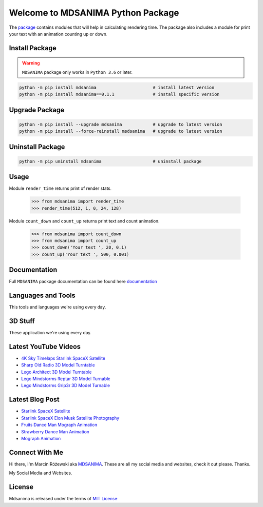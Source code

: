 Welcome to MDSANIMA Python Package
==================================

|latest-version-on-pypi| |supported-python-version| |github-top-language| |pypi-license| |documentation| |downloads| 

.. |latest-version-on-pypi| image:: https://img.shields.io/pypi/v/mdsanima.svg
    :alt: Latest Version on PyPi
    :target: https://pypi.org/project/mdsanima

.. |supported-python-version| image:: https://img.shields.io/pypi/pyversions/mdsanima.svg
    :alt: Supported Python Versions
    :target: #Installation

.. |github-top-language| image:: https://img.shields.io/github/languages/top/mdsanima/mdsanima
    :alt: GitHub Top Language
    :target: https://github.com/mdsanima/mdsanima/

.. |pypi-license| image:: https://img.shields.io/pypi/l/mdsanima.svg
   :alt: License
   :target: https://pypi.python.org/pypi/mdsanima/

.. |documentation| image:: https://readthedocs.org/projects/mdsanima/badge/?version=latest
    :alt: Documentation
    :target: https://mdsanima.readthedocs.io

.. |downloads| image:: https://pepy.tech/badge/mdsanima
    :alt: Downloads
    :target: https://pepy.tech/project/mdsanima

The package_ contains modules that will help in calculating rendering time.
The package also includes a module for print your text with an animation counting up or down.

.. _package: https://pypi.org/project/mdsanima/

Install Package
---------------

.. warning::

    ``MDSANIMA`` package only works in ``Python 3.6`` or later.

.. code::

    python -m pip install mdsanima                      # install latest version
    python -m pip install mdsanima==0.1.1               # install specific version

Upgrade Package
---------------

.. code::

    python -m pip install --upgrade mdsanima            # upgrade to latest version
    python -m pip install --force-reinstall msdsanima   # upgrade to latest version

Uninstall Package
-----------------

.. code::

    python -m pip uninstall mdsanima                    # uninstall package

Usage
-----
Module ``render_time`` returns print of render stats.

    >>> from mdsanima import render_time
    >>> render_time(512, 1, 0, 24, 128)

Module ``count_down`` and ``count_up`` returns print text and count animation.

    >>> from mdsanima import count_down
    >>> from mdsanima import count_up
    >>> count_down('Your text ', 20, 0.1)
    >>> count_up('Your text ', 500, 0.001)

Documentation
-------------
Full ``MDSANIMA`` package documentation can be found here documentation_

.. _documentation: https://mdsanima.readthedocs.io

Languages and Tools
-------------------
This tools and languages we're using every day.

|ubuntu| |visual-studio-code| |python| |html| |css| |jacascript| |firebase| |azure| |aws| |sql| |mysql| |git| |github| |terminal|

.. |ubuntu| image:: https://cdn.jsdelivr.net/npm/simple-icons@4.16.0/icons/ubuntu.svg
    :alt: Ubuntu
    :target: https://mdsanima.com
    :height: 30px
    :width: 30px

.. |visual-studio-code| image:: https://cdn.jsdelivr.net/npm/simple-icons@4.16.0/icons/visualstudiocode.svg
    :alt: Visual Studio Code
    :target: https://app.mdsanima.com
    :height: 30px
    :width: 30px

.. |python| image:: https://cdn.jsdelivr.net/npm/simple-icons@4.16.0/icons/python.svg
    :alt: Python
    :target: https://app.mdsanima.com
    :height: 30px
    :width: 30px

.. |html| image:: https://cdn.jsdelivr.net/npm/simple-icons@4.16.0/icons/html5.svg
    :alt: HTML5
    :target: https://app.mdsanima.com
    :height: 30px
    :width: 30px

.. |css| image:: https://cdn.jsdelivr.net/npm/simple-icons@4.16.0/icons/css3.svg
    :alt: CSS3
    :target: https://app.mdsanima.com
    :height: 30px
    :width: 30px

.. |jacascript| image:: https://cdn.jsdelivr.net/npm/simple-icons@4.16.0/icons/javascript.svg
    :alt: JavaScript
    :target: https://app.mdsanima.com
    :height: 30px
    :width: 30px

.. |firebase| image:: https://cdn.jsdelivr.net/npm/simple-icons@4.16.0/icons/firebase.svg
    :alt: Google Firebase
    :target: https://app.mdsanima.com
    :height: 30px
    :width: 30px

.. |azure| image:: https://cdn.jsdelivr.net/npm/simple-icons@4.16.0/icons/microsoftazure.svg
    :alt: Microsoft Azure
    :target: https://app.mdsanima.com
    :height: 30px
    :width: 30px

.. |aws| image:: https://cdn.jsdelivr.net/npm/simple-icons@4.16.0/icons/amazonaws.svg
    :alt: AWS
    :target: https://app.mdsanima.com
    :height: 30px
    :width: 30px

.. |sql| image:: https://cdn.jsdelivr.net/npm/simple-icons@4.16.0/icons/sqlite.svg
    :alt: SQLite
    :target: https://app.mdsanima.com
    :height: 30px
    :width: 30px

.. |mysql| image:: https://cdn.jsdelivr.net/npm/simple-icons@4.16.0/icons/mysql.svg
    :alt: MySQL
    :target: https://app.mdsanima.com
    :height: 30px
    :width: 30px

.. |git| image:: https://cdn.jsdelivr.net/npm/simple-icons@4.16.0/icons/git.svg
    :alt: Git
    :target: https://app.mdsanima.com
    :height: 30px
    :width: 30px

.. |github| image:: https://cdn.jsdelivr.net/npm/simple-icons@4.16.0/icons/github.svg
    :alt: GitHub
    :target: https://app.mdsanima.com
    :height: 30px
    :width: 30px

.. |terminal| image:: https://cdn.jsdelivr.net/npm/simple-icons@4.16.0/icons/windowsterminal.svg
    :alt: Terminal
    :target: https://app.mdsanima.com
    :height: 30px
    :width: 30px

3D Stuff
--------
These application we're using every day.

|blender| |houdini| |unrealengine| |cinema4d| |nuke| |gimp|

.. |blender| image:: https://cdn.jsdelivr.net/npm/simple-icons@3.11.0/icons/blender.svg
    :alt: Blender
    :target: https://www.blender.org
    :height: 30px
    :width: 30px

.. |houdini| image:: https://cdn.jsdelivr.net/npm/simple-icons@3.11.0/icons/houdini.svg
    :alt: SideFx Houdini
    :target: https://www.sidefx.com
    :height: 30px
    :width: 30px

.. |unrealengine| image:: https://cdn.jsdelivr.net/npm/simple-icons@3.11.0/icons/unrealengine.svg
    :alt: Epic Games Unreal Engine 4
    :target: https://unrealengine.com
    :height: 30px
    :width: 30px

.. |cinema4d| image:: https://cdn.jsdelivr.net/npm/simple-icons@3.11.0/icons/cinema4d.svg
    :alt: Maxon Cinema 4D
    :target: https://maxon.net
    :height: 30px
    :width: 30px

.. |nuke| image:: https://cdn.jsdelivr.net/npm/simple-icons@3.11.0/icons/nuke.svg
    :alt: Foundry Nuke
    :target: https://foundry.com
    :height: 30px
    :width: 30px

.. |gimp| image:: https://cdn.jsdelivr.net/npm/simple-icons@3.11.0/icons/gimp.svg
    :alt: Gimp
    :target: https://gimp.org
    :height: 30px
    :width: 30px

Latest YouTube Videos
---------------------

- `4K Sky Timelaps Starlink SpaceX Satellite`_
- `Sharp Old Radio 3D Model Turntable`_
- `Lego Architect 3D Model Turntable`_
- `Lego Mindstorms Reptar 3D Model Turnable`_
- `Lego Mindstorms Grip3r 3D Model Turnable`_

.. _4K Sky Timelaps Starlink SpaceX Satellite: https://www.youtube.com/watch?v=dW9VRi_NmZQ
.. _Sharp Old Radio 3D Model Turntable: https://www.youtube.com/watch?v=qAER517bznI
.. _Lego Architect 3D Model Turntable: https://www.youtube.com/watch?v=jLsj7MqR85Y
.. _Lego Mindstorms Reptar 3D Model Turnable: https://www.youtube.com/watch?v=uyqqlyDHJ-Y
.. _Lego Mindstorms Grip3r 3D Model Turnable: https://www.youtube.com/watch?v=VRYSmrVAXew

Latest Blog Post
----------------

- `Starlink SpaceX Satellite`_
- `Starlink SpaceX Elon Musk Satellite Photography`_
- `Fruits Dance Man Mograph Animation`_
- `Strawberry Dance Man Animation`_
- `Mograph Animation`_

.. _Starlink SpaceX Satellite: https://blendervisual.blogspot.com/2020/07/4k-sky-timelaps-starlink-spacex.html
.. _Starlink SpaceX Elon Musk Satellite Photography: https://blendervisual.blogspot.com/2020/05/starlink-spacex-elon-musk-satellite.html
.. _Fruits Dance Man Mograph Animation: https://blendervisual.blogspot.com/2019/12/fruits-dance-man-mograph-animation.html
.. _Strawberry Dance Man Animation: https://blendervisual.blogspot.com/2019/12/strawberry-dance-man-cinema-4d.html
.. _Mograph Animation: https://blendervisual.blogspot.com/2019/12/mograph-animation-cinema-4d-and.html

Connect With Me
---------------
Hi there, I'm Marcin Różewski aka MDSANIMA_. These are all my social media and websites, check it out please. Thanks.

.. _MDSANIMA: https://mdsanima.com

|twitter_toudajew_badge| |twitter_str9led_badge| |twitter_mdsanima_badge|

.. |twitter_toudajew_badge| image:: https://img.shields.io/twitter/follow/toudajew?color=1DA1F2&logo=twitter&style=flat
    :alt: Twitter TOUDAJEW Follow
    :target: https://twitter.com/intent/follow?original_referer=https%3A%2F%2Fgithub.com%2Ftoudajew&screen_name=toudajew

.. |twitter_str9led_badge| image:: https://img.shields.io/twitter/follow/str9led?color=1DA1F2&logo=twitter&style=flat
    :alt: Twitter STR9LED Follow
    :target: https://twitter.com/intent/follow?original_referer=https%3A%2F%2Fgithub.com%2Fstr9led&screen_name=str9led

.. |twitter_mdsanima_badge| image:: https://img.shields.io/twitter/follow/mdsanima?color=1DA1F2&logo=twitter&style=flat
    :alt: Twitter MDSANIMA Follow
    :target: https://twitter.com/intent/follow?original_referer=https%3A%2F%2Fgithub.com%2Fmdsanima&screen_name=mdsanima

My Social Media and Websites.

|website| |blog_blender| |github_account| |youtube| |vimeo| |twitch| |twitter_toudajew| |linkedin| |instagram_mdsanima| |facebook| |mailchimp_subscribe| |turbosquid|

|github-status|

.. |website| image:: https://raw.githubusercontent.com/iconic/open-iconic/master/svg/globe.svg
    :alt: MDSANIMA
    :target: https://app.mdsanima.com
    :height: 30px
    :width: 30px

.. |blog_blender| image:: https://cdn.jsdelivr.net/npm/simple-icons@v3/icons/blogger.svg
    :alt: BLOG BLENDER
    :target: https://blendervisual.blogspot.com
    :height: 30px
    :width: 30px

.. |github_account| image:: https://cdn.jsdelivr.net/npm/simple-icons@v3/icons/github.svg
    :alt: GITHUB 
    :target: https://github.com/mdsanima
    :height: 30px
    :width: 30px

.. |youtube| image:: https://cdn.jsdelivr.net/npm/simple-icons@v3/icons/youtube.svg
    :alt: YOUTUBE
    :target: https://youtube.com/mdsanima
    :height: 30px
    :width: 30px

.. |vimeo| image:: https://cdn.jsdelivr.net/npm/simple-icons@v3/icons/vimeo.svg
    :alt: VIMEO
    :target: https://vimeo.com/str9led
    :height: 30px
    :width: 30px

.. |twitch| image:: https://cdn.jsdelivr.net/npm/simple-icons@v3/icons/twitch.svg
    :alt: TWITCH
    :target: https://www.twitch.tv/str9led
    :height: 30px
    :width: 30px

.. |twitter_toudajew| image:: https://cdn.jsdelivr.net/npm/simple-icons@v3/icons/twitter.svg
    :alt: TWITTER TOUDAJEW
    :target: https://twitter.com/toudajew
    :height: 30px
    :width: 30px

.. |linkedin| image:: https://cdn.jsdelivr.net/npm/simple-icons@v3/icons/linkedin.svg
    :alt: LINKEDIN
    :target: https://www.linkedin.com/in/mdsanima
    :height: 30px
    :width: 30px

.. |instagram_mdsanima| image:: https://cdn.jsdelivr.net/npm/simple-icons@v3/icons/instagram.svg
    :alt: INSTAGRAM MDSANIMA
    :target: https://instagram.com/mdsanima
    :height: 30px
    :width: 30px

.. |facebook| image:: https://cdn.jsdelivr.net/npm/simple-icons@v3/icons/facebook.svg
    :alt: FACEBOOK MDSANIMA
    :target: https://www.facebook.com/mdsanima
    :height: 30px
    :width: 30px

.. |mailchimp_subscribe| image:: https://cdn.jsdelivr.net/npm/simple-icons@v3/icons/mailchimp.svg
    :alt: MAILCHIMP MAILING LIST
    :target: https://mdsanima.mailchimpsites.com
    :height: 30px
    :width: 30px

.. |turbosquid| image:: https://cdn.jsdelivr.net/npm/simple-icons@v3/icons/turbosquid.svg
    :alt: TURBOSQUID 3D MODEL SHOP
    :target: https://goo.gl/7TYKfT
    :height: 30px
    :width: 30px

.. |github-status| image:: https://github-readme-stats.codestackr.vercel.app/api?username=mdsanima&show_icons=true&hide_border=true
    :alt: MDSANIMA GitHub Stats

License
-------
Mdsanima is released under the terms of `MIT License`_

.. _MIT License: LICENSE